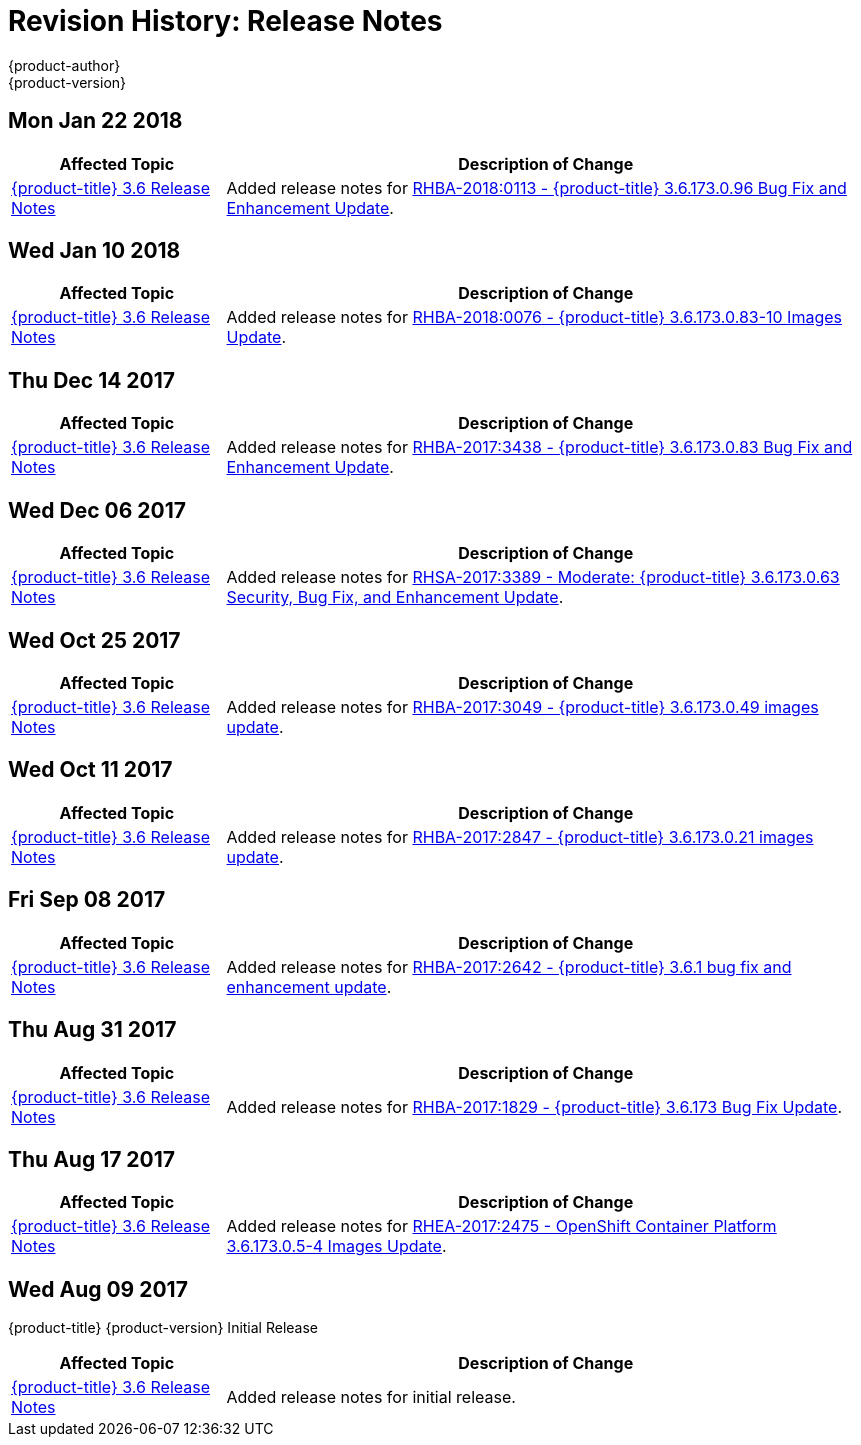 [[release-notes-revhistory-release-notes]]
= Revision History: Release Notes
{product-author}
{product-version}
:data-uri:
:icons:
:experimental:

// do-release: revhist-tables

== Mon Jan 22 2018

// tag::release_notes_mon_jan_22_2018[]
[cols="1,3",options="header"]
|===

|Affected Topic |Description of Change
//Mon Jan 22 2018
|xref:../release_notes/ocp_3_6_release_notes.adoc#release-notes-ocp-3-6-release-notes[{product-title} 3.6 Release Notes]
|Added release notes for
xref:../release_notes/ocp_3_6_release_notes.adoc#ocp-3-6-173-0-96[RHBA-2018:0113 - {product-title} 3.6.173.0.96 Bug Fix and Enhancement Update].

|===
// end::release_notes_mon_jan_22_2018[]

== Wed Jan 10 2018

// tag::release_notes_wed_jan_10_2018[]
[cols="1,3",options="header"]
|===

|Affected Topic |Description of Change
//Wed Jan 10 2018
|xref:../release_notes/ocp_3_6_release_notes.adoc#release-notes-ocp-3-6-release-notes[{product-title} 3.6 Release Notes]
|Added release notes for
xref:../release_notes/ocp_3_6_release_notes.adoc#ocp-3-6-rhba-2018-0076[RHBA-2018:0076 - {product-title} 3.6.173.0.83-10 Images Update].

|===
// end::release_notes_wed_jan_10_2018[]

== Thu Dec 14 2017

// tag::release_notes_thu_dec_14_2017[]
[cols="1,3",options="header"]
|===

|Affected Topic |Description of Change
//Thu Dec 14 2017
|xref:../release_notes/ocp_3_6_release_notes.adoc#release-notes-ocp-3-6-release-notes[{product-title} 3.6 Release Notes]
|Added release notes for
xref:../release_notes/ocp_3_6_release_notes.adoc#ocp-3-6-rhba-2017-3438[RHBA-2017:3438 - {product-title} 3.6.173.0.83 Bug Fix and Enhancement Update].

|===
// end::release_notes_thu_dec_14_2017[]

== Wed Dec 06 2017

// tag::release_notes_wed_dec_06_2017[]
[cols="1,3",options="header"]
|===

|Affected Topic |Description of Change
//Wed Dec 06 2017
|xref:../release_notes/ocp_3_6_release_notes.adoc#release-notes-ocp-3-6-release-notes[{product-title} 3.6 Release Notes]
|Added release notes for
xref:../release_notes/ocp_3_6_release_notes.adoc#ocp-3-6-rhsa-2017-3389[RHSA-2017:3389 - Moderate: {product-title} 3.6.173.0.63 Security, Bug Fix, and Enhancement Update].

|===
// end::release_notes_wed_dec_06_2017[]

== Wed Oct 25 2017

// tag::release_notes_wed_oct_25_2017[]
[cols="1,3",options="header"]
|===

|Affected Topic |Description of Change
//Wed Oct 25 2017
|xref:../release_notes/ocp_3_6_release_notes.adoc#release-notes-ocp-3-6-release-notes[{product-title} 3.6 Release Notes]
|Added release notes for
xref:../release_notes/ocp_3_6_release_notes.adoc#ocp-3-6-rhba-2017-3049[RHBA-2017:3049 - {product-title} 3.6.173.0.49 images update].

|===
// end::release_notes_wed_oct_25_2017[]

== Wed Oct 11 2017

// tag::release_notes_wed_oct_11_2017[]
[cols="1,3",options="header"]
|===

|Affected Topic |Description of Change
//Wed Oct 11 2017
|xref:../release_notes/ocp_3_6_release_notes.adoc#release-notes-ocp-3-6-release-notes[{product-title} 3.6 Release Notes]
|Added release notes for
xref:../release_notes/ocp_3_6_release_notes.adoc#ocp-3-6-rhba-2017-2847[RHBA-2017:2847 - {product-title} 3.6.173.0.21 images update].

|===
// end::release_notes_wed_oct_11_2017[]

== Fri Sep 08 2017

// tag::release_notes_fri_sep_08_2017[]
[cols="1,3",options="header"]
|===

|Affected Topic |Description of Change
//Fri Sep 08 2017
|xref:../release_notes/ocp_3_6_release_notes.adoc#release-notes-ocp-3-6-release-notes[{product-title} 3.6 Release Notes]
|Added release notes for
xref:../release_notes/ocp_3_6_release_notes.adoc#ocp-3-6-rhba-2017-2642[RHBA-2017:2642 - {product-title} 3.6.1 bug fix and enhancement update].

|===
// end::release_notes_fri_sep_08_2017[]

== Thu Aug 31 2017

// tag::release_notes_thu_aug_31_2017[]
[cols="1,3",options="header"]
|===

|Affected Topic |Description of Change
//Thu Aug 31 2017
|xref:../release_notes/ocp_3_6_release_notes.adoc#release-notes-ocp-3-6-release-notes[{product-title} 3.6 Release Notes]
|Added release notes for
xref:../release_notes/ocp_3_6_release_notes.adoc#ocp-3-6-rhba-2017-1829[RHBA-2017:1829 - {product-title} 3.6.173 Bug Fix Update].

|===
// end::release_notes_thu_aug_31_2017[]

== Thu Aug 17 2017

// tag::release_notes_thu_aug_17_2017[]
[cols="1,3",options="header"]
|===

|Affected Topic |Description of Change
//Thu Aug 17 2017
|xref:../release_notes/ocp_3_6_release_notes.adoc#release-notes-ocp-3-6-release-notes[{product-title} 3.6 Release Notes]
|Added release notes for
xref:../release_notes/ocp_3_6_release_notes.adoc#ocp-3-6-173-0-5-4[RHEA-2017:2475 - OpenShift Container Platform 3.6.173.0.5-4 Images Update].

|===
// end::release_notes_thu_aug_17_2017[]

== Wed Aug 09 2017

{product-title} {product-version} Initial Release

// tag::release_notes_wed_aug_09_2017[]
[cols="1,3",options="header"]
|===

|Affected Topic |Description of Change
//Wed Aug 09 2017

|xref:../release_notes/ocp_3_6_release_notes.adoc#release-notes-ocp-3-6-release-notes[{product-title} 3.6 Release Notes]
|Added release notes for initial release.

|===

// end::release_notes_wed_aug_09_2017[]
